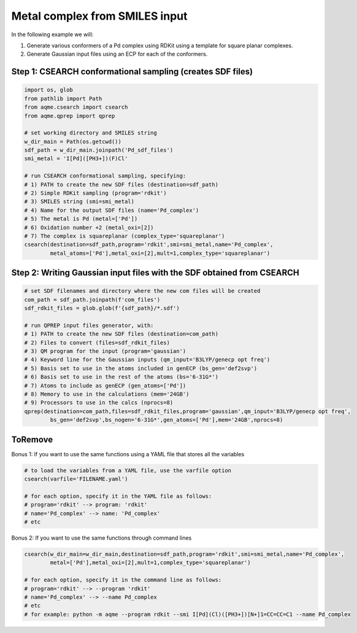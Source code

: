 Metal complex from SMILES input
-------------------------------

In the following example we will: 

1) Generate various conformers of a Pd complex using RDKit using a template 
   for square planar complexes.
2) Generate Gaussian input files using an ECP for each of the conformers.

Step 1: CSEARCH conformational sampling (creates SDF files)
...........................................................

.. code:: python

    import os, glob
    from pathlib import Path                                                                                                                                                          
    from aqme.csearch import csearch
    from aqme.qprep import qprep
    
    # set working directory and SMILES string
    w_dir_main = Path(os.getcwd())
    sdf_path = w_dir_main.joinpath('Pd_sdf_files')
    smi_metal = 'I[Pd]([PH3+])(F)Cl'
    
    # run CSEARCH conformational sampling, specifying:
    # 1) PATH to create the new SDF files (destination=sdf_path)
    # 2) Simple RDKit sampling (program='rdkit')
    # 3) SMILES string (smi=smi_metal)
    # 4) Name for the output SDF files (name='Pd_complex')
    # 5) The metal is Pd (metal=['Pd'])
    # 6) Oxidation number +2 (metal_oxi=[2])
    # 7) The complex is squareplanar (complex_type='squareplanar')
    csearch(destination=sdf_path,program='rdkit',smi=smi_metal,name='Pd_complex',
            metal_atoms=['Pd'],metal_oxi=[2],mult=1,complex_type='squareplanar')

Step 2: Writing Gaussian input files with the SDF obtained from CSEARCH
.......................................................................

.. code:: python

    # set SDF filenames and directory where the new com files will be created
    com_path = sdf_path.joinpath(f'com_files')
    sdf_rdkit_files = glob.glob(f'{sdf_path}/*.sdf')
    
    # run QPREP input files generator, with:
    # 1) PATH to create the new SDF files (destination=com_path)
    # 2) Files to convert (files=sdf_rdkit_files)
    # 3) QM program for the input (program='gaussian')
    # 4) Keyword line for the Gaussian inputs (qm_input='B3LYP/genecp opt freq')
    # 5) Basis set to use in the atoms included in genECP (bs_gen='def2svp')
    # 6) Basis set to use in the rest of the atoms (bs='6-31G*')
    # 7) Atoms to include as genECP (gen_atoms=['Pd'])
    # 8) Memory to use in the calculations (mem='24GB')
    # 9) Processors to use in the calcs (nprocs=8)
    qprep(destination=com_path,files=sdf_rdkit_files,program='gaussian',qm_input='B3LYP/genecp opt freq',
            bs_gen='def2svp',bs_nogen='6-31G*',gen_atoms=['Pd'],mem='24GB',nprocs=8)
     

ToRemove
........

Bonus 1: If you want to use the same functions using a YAML file that stores all the variables
                                                                                              

.. code:: python

    # to load the variables from a YAML file, use the varfile option
    csearch(varfile='FILENAME.yaml')
    
    # for each option, specify it in the YAML file as follows:
    # program='rdkit' --> program: 'rdkit'
    # name='Pd_complex' --> name: 'Pd_complex'
    # etc

Bonus 2: If you want to use the same functions through command lines
                                                                    

.. code:: python

    csearch(w_dir_main=w_dir_main,destination=sdf_path,program='rdkit',smi=smi_metal,name='Pd_complex',
            metal=['Pd'],metal_oxi=[2],mult=1,complex_type='squareplanar')
    
    # for each option, specify it in the command line as follows:
    # program='rdkit' --> --program 'rdkit'
    # name='Pd_complex' --> --name Pd_complex
    # etc
    # for example: python -m aqme --program rdkit --smi I[Pd](Cl)([PH3+])[N+]1=CC=CC=C1 --name Pd_complex
